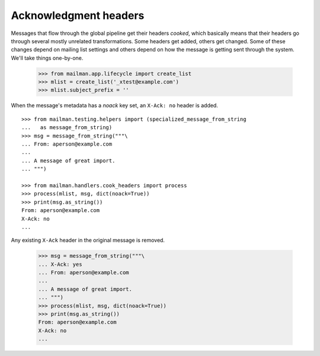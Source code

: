 ======================
Acknowledgment headers
======================

Messages that flow through the global pipeline get their headers `cooked`,
which basically means that their headers go through several mostly unrelated
transformations.  Some headers get added, others get changed.  Some of these
changes depend on mailing list settings and others depend on how the message
is getting sent through the system.  We'll take things one-by-one.

    >>> from mailman.app.lifecycle import create_list
    >>> mlist = create_list('_xtest@example.com')
    >>> mlist.subject_prefix = ''

When the message's metadata has a `noack` key set, an ``X-Ack: no`` header is
added.
::

    >>> from mailman.testing.helpers import (specialized_message_from_string
    ...   as message_from_string)   
    >>> msg = message_from_string("""\
    ... From: aperson@example.com
    ...
    ... A message of great import.
    ... """)

    >>> from mailman.handlers.cook_headers import process
    >>> process(mlist, msg, dict(noack=True))
    >>> print(msg.as_string())
    From: aperson@example.com
    X-Ack: no
    ...

Any existing ``X-Ack`` header in the original message is removed.

    >>> msg = message_from_string("""\
    ... X-Ack: yes
    ... From: aperson@example.com
    ...
    ... A message of great import.
    ... """)
    >>> process(mlist, msg, dict(noack=True))
    >>> print(msg.as_string())
    From: aperson@example.com
    X-Ack: no
    ...
